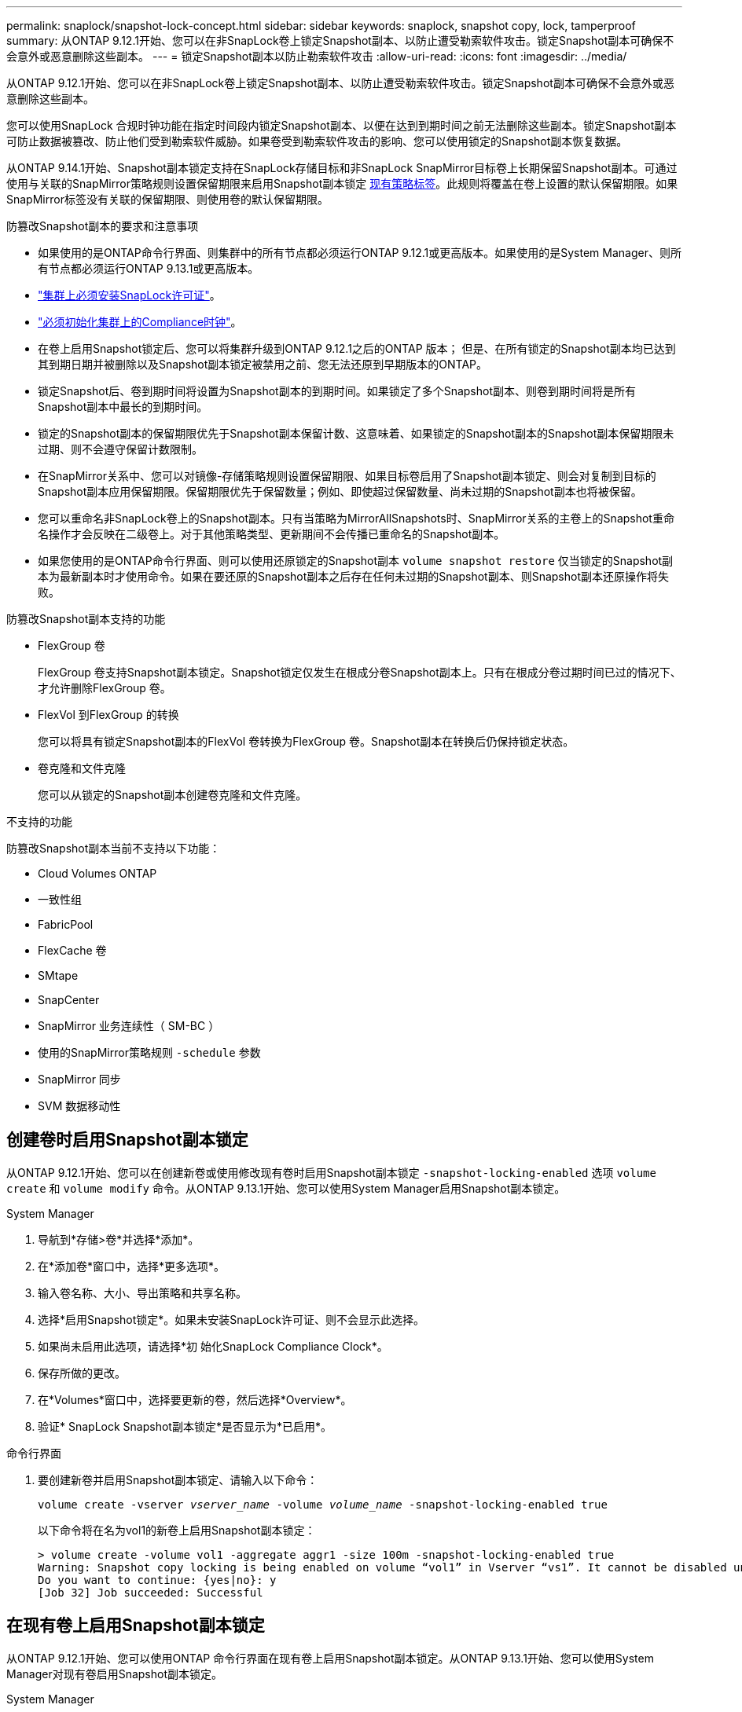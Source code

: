 ---
permalink: snaplock/snapshot-lock-concept.html 
sidebar: sidebar 
keywords: snaplock, snapshot copy, lock, tamperproof 
summary: 从ONTAP 9.12.1开始、您可以在非SnapLock卷上锁定Snapshot副本、以防止遭受勒索软件攻击。锁定Snapshot副本可确保不会意外或恶意删除这些副本。 
---
= 锁定Snapshot副本以防止勒索软件攻击
:allow-uri-read: 
:icons: font
:imagesdir: ../media/


[role="lead"]
从ONTAP 9.12.1开始、您可以在非SnapLock卷上锁定Snapshot副本、以防止遭受勒索软件攻击。锁定Snapshot副本可确保不会意外或恶意删除这些副本。

您可以使用SnapLock 合规时钟功能在指定时间段内锁定Snapshot副本、以便在达到到期时间之前无法删除这些副本。锁定Snapshot副本可防止数据被篡改、防止他们受到勒索软件威胁。如果卷受到勒索软件攻击的影响、您可以使用锁定的Snapshot副本恢复数据。

从ONTAP 9.14.1开始、Snapshot副本锁定支持在SnapLock存储目标和非SnapLock SnapMirror目标卷上长期保留Snapshot副本。可通过使用与关联的SnapMirror策略规则设置保留期限来启用Snapshot副本锁定 xref:Modify an existing policy to apply long-term retention[现有策略标签]。此规则将覆盖在卷上设置的默认保留期限。如果SnapMirror标签没有关联的保留期限、则使用卷的默认保留期限。

.防篡改Snapshot副本的要求和注意事项
* 如果使用的是ONTAP命令行界面、则集群中的所有节点都必须运行ONTAP 9.12.1或更高版本。如果使用的是System Manager、则所有节点都必须运行ONTAP 9.13.1或更高版本。
* link:https://docs.netapp.com/us-en/ontap/snaplock/install-license-task.html["集群上必须安装SnapLock许可证"]。
* link:https://docs.netapp.com/us-en/ontap/snaplock/initialize-complianceclock-task.html["必须初始化集群上的Compliance时钟"]。
* 在卷上启用Snapshot锁定后、您可以将集群升级到ONTAP 9.12.1之后的ONTAP 版本； 但是、在所有锁定的Snapshot副本均已达到其到期日期并被删除以及Snapshot副本锁定被禁用之前、您无法还原到早期版本的ONTAP。
* 锁定Snapshot后、卷到期时间将设置为Snapshot副本的到期时间。如果锁定了多个Snapshot副本、则卷到期时间将是所有Snapshot副本中最长的到期时间。
* 锁定的Snapshot副本的保留期限优先于Snapshot副本保留计数、这意味着、如果锁定的Snapshot副本的Snapshot副本保留期限未过期、则不会遵守保留计数限制。
* 在SnapMirror关系中、您可以对镜像-存储策略规则设置保留期限、如果目标卷启用了Snapshot副本锁定、则会对复制到目标的Snapshot副本应用保留期限。保留期限优先于保留数量；例如、即使超过保留数量、尚未过期的Snapshot副本也将被保留。
* 您可以重命名非SnapLock卷上的Snapshot副本。只有当策略为MirrorAllSnapshots时、SnapMirror关系的主卷上的Snapshot重命名操作才会反映在二级卷上。对于其他策略类型、更新期间不会传播已重命名的Snapshot副本。
* 如果您使用的是ONTAP命令行界面、则可以使用还原锁定的Snapshot副本 `volume snapshot restore` 仅当锁定的Snapshot副本为最新副本时才使用命令。如果在要还原的Snapshot副本之后存在任何未过期的Snapshot副本、则Snapshot副本还原操作将失败。


.防篡改Snapshot副本支持的功能
* FlexGroup 卷
+
FlexGroup 卷支持Snapshot副本锁定。Snapshot锁定仅发生在根成分卷Snapshot副本上。只有在根成分卷过期时间已过的情况下、才允许删除FlexGroup 卷。

* FlexVol 到FlexGroup 的转换
+
您可以将具有锁定Snapshot副本的FlexVol 卷转换为FlexGroup 卷。Snapshot副本在转换后仍保持锁定状态。

* 卷克隆和文件克隆
+
您可以从锁定的Snapshot副本创建卷克隆和文件克隆。



.不支持的功能
防篡改Snapshot副本当前不支持以下功能：

* Cloud Volumes ONTAP
* 一致性组
* FabricPool
* FlexCache 卷
* SMtape
* SnapCenter
* SnapMirror 业务连续性（ SM-BC ）
* 使用的SnapMirror策略规则 `-schedule` 参数
* SnapMirror 同步
* SVM 数据移动性




== 创建卷时启用Snapshot副本锁定

从ONTAP 9.12.1开始、您可以在创建新卷或使用修改现有卷时启用Snapshot副本锁定 `-snapshot-locking-enabled` 选项 `volume create` 和 `volume modify` 命令。从ONTAP 9.13.1开始、您可以使用System Manager启用Snapshot副本锁定。

[role="tabbed-block"]
====
.System Manager
--
. 导航到*存储>卷*并选择*添加*。
. 在*添加卷*窗口中，选择*更多选项*。
. 输入卷名称、大小、导出策略和共享名称。
. 选择*启用Snapshot锁定*。如果未安装SnapLock许可证、则不会显示此选择。
. 如果尚未启用此选项，请选择*初 始化SnapLock Compliance Clock*。
. 保存所做的更改。
. 在*Volumes*窗口中，选择要更新的卷，然后选择*Overview*。
. 验证* SnapLock Snapshot副本锁定*是否显示为*已启用*。


--
.命令行界面
--
. 要创建新卷并启用Snapshot副本锁定、请输入以下命令：
+
`volume create -vserver _vserver_name_ -volume _volume_name_ -snapshot-locking-enabled true`

+
以下命令将在名为vol1的新卷上启用Snapshot副本锁定：

+
[listing]
----
> volume create -volume vol1 -aggregate aggr1 -size 100m -snapshot-locking-enabled true
Warning: Snapshot copy locking is being enabled on volume “vol1” in Vserver “vs1”. It cannot be disabled until all locked Snapshot copies are past their expiry time. A volume with unexpired locked Snapshot copies cannot be deleted.
Do you want to continue: {yes|no}: y
[Job 32] Job succeeded: Successful
----


--
====


== 在现有卷上启用Snapshot副本锁定

从ONTAP 9.12.1开始、您可以使用ONTAP 命令行界面在现有卷上启用Snapshot副本锁定。从ONTAP 9.13.1开始、您可以使用System Manager对现有卷启用Snapshot副本锁定。

[role="tabbed-block"]
====
.System Manager
--
. 导航到*存储>卷*。
. 选择 ... image:icon_kabob.gif["Alt= 菜单选项"] 然后选择*编辑>卷*。
. 在*编辑卷*窗口中，找到Snapshot副本(本地)设置部分，然后选择*启用Snapshot锁定*。
+
如果未安装SnapLock许可证、则不会显示此选择。

. 如果尚未启用此选项，请选择*初 始化SnapLock Compliance Clock*。
. 保存所做的更改。
. 在*Volumes*窗口中，选择要更新的卷，然后选择*Overview*。
. 验证* SnapLock Snapshot副本锁定*是否显示为*已启用*。


--
.命令行界面
--
. 要修改现有卷以启用Snapshot副本锁定、请输入以下命令：
+
`volume modify -vserver _vserver_name_ -volume _volume_name_ -snapshot-locking-enabled true`



--
====


== 创建锁定的Snapshot副本策略并应用保留

从ONTAP 9.12.1开始、您可以创建Snapshot副本策略以应用Snapshot副本保留期限、并将此策略应用于卷以在指定期限内锁定Snapshot副本。您也可以通过手动设置保留期限来锁定Snapshot副本。从ONTAP 9.13.1开始、您可以使用System Manager创建Snapshot副本锁定策略并将其应用于卷。



=== 创建Snapshot副本锁定策略

[role="tabbed-block"]
====
.System Manager
--
. 导航到*存储> Storage VM*并选择一个Storage VM。
. 选择*Settings*。
. 找到*Snapshot Policies*并选择 image:icon_arrow.gif["Alt=箭头"]。
. 在*添加Snapshot策略*窗口中，输入策略名称。
. 选择 ... image:icon_add.gif["Alt=添加"]。
. 提供Snapshot副本计划详细信息、包括计划名称、要保留的最大Snapshot副本数和SnapLock 保留期限。
. 在*Snapshot保留期限*列中，输入SnapLock 副本的保留小时数、天数、月数或年数。例如、保留期限为5天的Snapshot副本策略会将Snapshot副本从创建之日起锁定5天、在此期间无法删除。支持以下保留期限范围：
+
** 年：0 - 100
** 月：0 - 1200
** 天：0 - 36500
** 小时：0 - 24


. 保存所做的更改。


--
.命令行界面
--
. 要创建Snapshot副本策略、请输入以下命令：
+
`volume snapshot policy create -policy policy_name -enabled true -schedule1 _schedule1_name_ -count1 _maximum_Snapshot_copies -retention-period1 _retention_period_`

+
以下命令将创建Snapshot副本锁定策略：

+
[listing]
----
cluster1> volume snapshot policy create -policy policy_name -enabled true -schedule1 hourly -count1 24 -retention-period1 "1 days"
----
+
如果Snapshot副本处于活动保留状态、则不会替换该副本；也就是说、如果存在尚未过期的锁定Snapshot副本、则不会使用保留计数。



--
====


=== 将锁定策略应用于卷

[role="tabbed-block"]
====
.System Manager
--
. 导航到*存储>卷*。
. 选择 ... image:icon_kabob.gif["Alt= 菜单选项"] 然后选择*编辑>卷*。
. 在*编辑卷*窗口中，选择*计划Snapshot副本*。
. 从列表中选择锁定Snapshot副本策略。
. 如果尚未启用Snapshot副本锁定，请选择*Enable Snapshot locking*。
. 保存所做的更改。


--
.命令行界面
--
. 要将Snapshot副本锁定策略应用于现有卷、请输入以下命令：
+
`volume modify -volume volume_name -vserver vserver_name -snapshot-policy policy_name`



--
====


=== 在手动创建Snapshot副本期间应用保留期限

您可以在手动创建Snapshot副本时应用Snapshot副本保留期限。必须在卷上启用Snapshot副本锁定、否则会忽略保留期限设置。

[role="tabbed-block"]
====
.System Manager
--
. 导航到*存储>卷*并选择一个卷。
. 在卷详细信息页面中、选择* Snapshot副本*选项卡。
. 选择 ... image:icon_add.gif["Alt=添加图标"]。
. 输入Snapshot副本名称和SnapLock到期时间。您可以选择日历来选择保留到期日期和时间。
. 保存所做的更改。
. 在*卷> Snapshot副本*页面中、选择*显示/隐藏*并选择* SnapLock 到期时间*以显示* SnapLock 到期时间*列并验证是否已设置保留时间。


--
.命令行界面
--
. 要手动创建Snapshot副本并应用锁定保留期限、请输入以下命令：
+
`volume snapshot create -volume _volume_name_ -snapshot _snapshot_copy_name_ -snaplock-expiry-time _expiration_date_time_`

+
以下命令将创建一个新的Snapshot副本并设置保留期限：

+
[listing]
----
cluster1> volume snapshot create -vserver vs1 -volume vol1 -snapshot snap1 -snaplock-expiry-time "11/10/2022 09:00:00"
----


--
====


=== 将保留期限应用于现有Snapshot副本

[role="tabbed-block"]
====
.System Manager
--
. 导航到*存储>卷*并选择一个卷。
. 在卷详细信息页面中、选择* Snapshot副本*选项卡。
. 选择Snapshot副本、然后选择 image:icon_kabob.gif["Alt= 菜单选项"]，然后选择*修改SnapLock到期时间*。您可以选择日历来选择保留到期日期和时间。
. 保存所做的更改。
. 在*卷> Snapshot副本*页面中、选择*显示/隐藏*并选择* SnapLock 到期时间*以显示* SnapLock 到期时间*列并验证是否已设置保留时间。


--
.命令行界面
--
. 要手动对现有Snapshot副本应用保留期限、请输入以下命令：
+
`volume snapshot modify-snaplock-expiry-time -volume _volume_name_ -snapshot _snapshot_copy_name_ -expiry-time _expiration_date_time_`

+
以下示例将保留期限应用于现有Snapshot副本：

+
[listing]
----
cluster1> volume snapshot modify-snaplock-expiry-time -volume vol1 -snapshot snap2 -expiry-time "11/10/2022 09:00:00"
----


--
====


=== 修改现有策略以应用长期保留

从ONTAP 9.14.1开始、您可以通过添加规则来设置Snapshot副本的长期保留来修改现有SnapMirror策略。此规则用于覆盖SnapLock存储目标和非SnapLock SnapMirror目标卷上的默认卷保留期限。

. 向现有SnapMirror策略添加规则：
+
`snapmirror policy add-rule -vserver <SVM name> -policy <policy name> -snapmirror-label <label name> -keep <number of Snapshot copies> -retention-period [<integer> days|months|years]`

+
以下示例将创建一个规则、将保留期限应用于名为"LockVault"的现有策略：

+
[listing]
----
snapmirror policy add-rule -vserver vs1 -policy lockvault -snapmirror-label test1 -keep 10 -retention-period "6 months"
----

